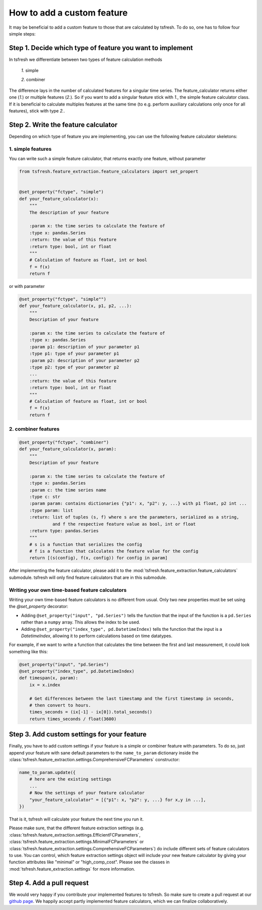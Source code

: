 How to add a custom feature
===========================

It may be beneficial to add a custom feature to those that are calculated by tsfresh. To do so, one has to follow four
simple steps:

Step 1. Decide which type of feature you want to implement
----------------------------------------------------------

In tsfresh we differentiate between two types of feature calculation methods

    *1.* simple

    *2.* combiner

The difference lays in the number of calculated features for a singular time series.
The feature_calculator returns either one (*1.*) or multiple features (*2.*).
So if you want to add a singular feature stick with *1.*, the simple feature calculator class.
If it is beneficial to calculate multiples features at the same time (to e.g. perform auxiliary calculations only once
for all features), stick with type *2.*.


Step 2. Write the feature calculator
------------------------------------

Depending on which type of feature you are implementing, you can use the following feature calculator skeletons:

1. simple features
~~~~~~~~~~~~~~~~~~

You can write such a simple feature calculator, that returns exactly one feature, without parameter

.. code:: python

    from tsfresh.feature_extraction.feature_calculators import set_propert


    @set_property("fctype", "simple")
    def your_feature_calculator(x):
        """
        The description of your feature

        :param x: the time series to calculate the feature of
        :type x: pandas.Series
        :return: the value of this feature
        :return type: bool, int or float
        """
        # Calculation of feature as float, int or bool
        f = f(x)
        return f

or with parameter

.. code:: python

    @set_property("fctype", "simple"")
    def your_feature_calculator(x, p1, p2, ...):
        """
        Description of your feature

        :param x: the time series to calculate the feature of
        :type x: pandas.Series
        :param p1: description of your parameter p1
        :type p1: type of your parameter p1
        :param p2: description of your parameter p2
        :type p2: type of your parameter p2
        ...
        :return: the value of this feature
        :return type: bool, int or float
        """
        # Calculation of feature as float, int or bool
        f = f(x)
        return f


2. combiner features
~~~~~~~~~~~~~~~~~~~~

.. code:: python

    @set_property("fctype", "combiner")
    def your_feature_calculator(x, param):
        """
        Description of your feature

        :param x: the time series to calculate the feature of
        :type x: pandas.Series
        :param c: the time series name
        :type c: str
        :param param: contains dictionaries {"p1": x, "p2": y, ...} with p1 float, p2 int ...
        :type param: list
        :return: list of tuples (s, f) where s are the parameters, serialized as a string,
                 and f the respective feature value as bool, int or float
        :return type: pandas.Series
        """
        # s is a function that serializes the config
        # f is a function that calculates the feature value for the config
        return [(s(config), f(x, config)) for config in param]


After implementing the feature calculator, please add it to the :mod:`tsfresh.feature_extraction.feature_calculators`
submodule. tsfresh will only find feature calculators that are in this submodule.

Writing your own time-based feature calculators
~~~~~~~~~~~~~~~~~~~~~~~~~~~~~~~~~~~~~~~~~~~~~~~

Writing your own time-based feature calculators is no different from usual. Only two new properties must be set using the `@set_property` decorator:

* Adding ``@set_property("input", "pd.Series")`` tells the function that the input of the function is a ``pd.Series`` rather than a ``numpy`` array.
  This allows the index to be used.
* Adding ``@set_property("index_type", pd.DatetimeIndex)`` tells the function that the input is a `DatetimeIndex`,
  allowing it to perform calculations based on time datatypes.

For example, if we want to write a function that calculates the time between the first and last measurement, it could look something like this:

.. code:: python

    @set_property("input", "pd.Series")
    @set_property("index_type", pd.DatetimeIndex)
    def timespan(x, param):
        ix = x.index

        # Get differences between the last timestamp and the first timestamp in seconds,
        # then convert to hours.
        times_seconds = (ix[-1] - ix[0]).total_seconds()
        return times_seconds / float(3600)


Step 3. Add custom settings for your feature
--------------------------------------------

Finally, you have to add custom settings if your feature is a simple or combiner feature with parameters. To do so,
just append your feature with sane default parameters to the ``name_to_param`` dictionary inside the
:class:`tsfresh.feature_extraction.settings.ComprehensiveFCParameters` constructor:

.. code:: python

    name_to_param.update({
        # here are the existing settings
        ...
        # Now the settings of your feature calculator
        "your_feature_calculator" = [{"p1": x, "p2": y, ...} for x,y in ...],
    })


That is it, tsfresh will calculate your feature the next time you run it.

Please make sure, that the different feature extraction settings
(e.g. :class:`tsfresh.feature_extraction.settings.EfficientFCParameters`,
:class:`tsfresh.feature_extraction.settings.MinimalFCParameters` or
:class:`tsfresh.feature_extraction.settings.ComprehensiveFCParameters`) do include different sets of
feature calculators to use. You can control, which feature extraction settings object will include your new
feature calculator by giving your function attributes like "minimal" or "high_comp_cost". Please see the
classes in :mod:`tsfresh.feature_extraction.settings` for more information.


Step 4. Add a pull request
--------------------------

We would very happy if you contribute your implemented features to tsfresh. So make sure to create a pull request at our
`github page <https://github.com/blue-yonder/tsfresh>`_. We happily accept partly implemented feature calculators, which
we can finalize collaboratively.
